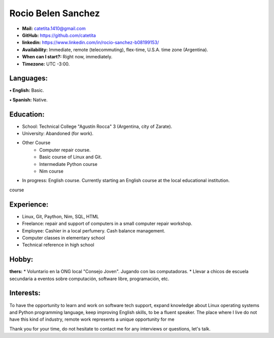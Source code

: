 **Rocio Belen Sanchez**
==================



* **Mail:**               catetita.1410@gmail.com
* **GitHub:**             https://github.com/catetita    
* **linkedin:**           https://www.linkedin.com/in/rocio-sanchez-b08199153/

                                                                              
* **Availability:**    Immediate, remote (telecommuting), flex-time, U.S.A. time zone (Argentina).
* **When can I start?:**  Right now, immediately.
* **Timezone:**           UTC -3:00.


**Languages:**
----

**• English:**          Basic.

**• Spanish:**          Native.


**Education:**
------

* School: Technical College "Agustín Rocca" 3 (Argentina, city of Zarate).
* University: Abandoned (for work).
* Other Course
    * Computer repair course.
    * Basic course of Linux and Git.
    * Intermediate Python course
    * Nim course
* In progress: English course. Currently starting an English course at the local educational institution.
course

**Experience:**
-------

* Linux, Git, Paython, Nim, SQL, HTML
* Freelance: repair and support of computers in a small computer repair workshop.
* Employee: Cashier in a local perfumery. Cash balance management.
* Computer classes in elementary school
* Technical reference in high school

  

**Hobby:**
-------

**thers:**  
* Voluntario en la ONG local "Consejo Joven". Jugando con las computadoras.
* Llevar a chicos de escuela secundaria a eventos sobre computación, software libre, programación, etc.
  
**Interests:**
---------

To have the opportunity to learn and work on software tech support,
expand knowledge about Linux operating systems and Python programming language,
keep improving English skills, to be a fluent speaker.
The place where I live do not have this kind of industry, remote work represents a unique opportunity for me


Thank you for your time, do not hesitate to contact me for any interviews or questions, let's talk.